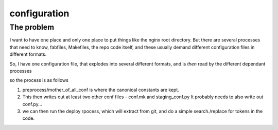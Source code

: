 =============
configuration
=============

The problem
===========

I want to have one place and only one place to put things like the nginx root directory.
But there are several processes that need to know, fabfiles, Makefiles, the repo code itself, and these usually demand different configuration files in different formats.

So, I have one configuration file, that explodes into several different formats, and is *then* read by the different dependant processes


so the process is as follows


1. preprocess/mother_of_all_conf is where the canonical constants are kept.

2. This then writes out at least two other conf files - conf.mk and staging_conf.py
   It probably needs to also write out  conf.py...

3. we can then run the deploy rpocess, which will extract from git, and do a simple search./replace for tokens in the code.



